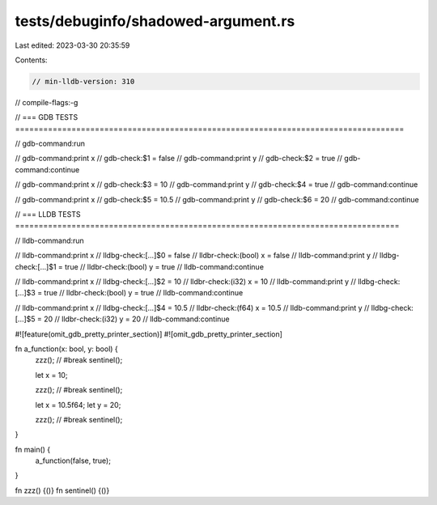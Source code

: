 tests/debuginfo/shadowed-argument.rs
====================================

Last edited: 2023-03-30 20:35:59

Contents:

.. code-block:: rs

    // min-lldb-version: 310

// compile-flags:-g

// === GDB TESTS ===================================================================================

// gdb-command:run

// gdb-command:print x
// gdb-check:$1 = false
// gdb-command:print y
// gdb-check:$2 = true
// gdb-command:continue

// gdb-command:print x
// gdb-check:$3 = 10
// gdb-command:print y
// gdb-check:$4 = true
// gdb-command:continue

// gdb-command:print x
// gdb-check:$5 = 10.5
// gdb-command:print y
// gdb-check:$6 = 20
// gdb-command:continue


// === LLDB TESTS ==================================================================================

// lldb-command:run

// lldb-command:print x
// lldbg-check:[...]$0 = false
// lldbr-check:(bool) x = false
// lldb-command:print y
// lldbg-check:[...]$1 = true
// lldbr-check:(bool) y = true
// lldb-command:continue

// lldb-command:print x
// lldbg-check:[...]$2 = 10
// lldbr-check:(i32) x = 10
// lldb-command:print y
// lldbg-check:[...]$3 = true
// lldbr-check:(bool) y = true
// lldb-command:continue

// lldb-command:print x
// lldbg-check:[...]$4 = 10.5
// lldbr-check:(f64) x = 10.5
// lldb-command:print y
// lldbg-check:[...]$5 = 20
// lldbr-check:(i32) y = 20
// lldb-command:continue


#![feature(omit_gdb_pretty_printer_section)]
#![omit_gdb_pretty_printer_section]

fn a_function(x: bool, y: bool) {
    zzz(); // #break
    sentinel();

    let x = 10;

    zzz(); // #break
    sentinel();

    let x = 10.5f64;
    let y = 20;

    zzz(); // #break
    sentinel();
}

fn main() {
    a_function(false, true);
}

fn zzz() {()}
fn sentinel() {()}


